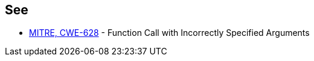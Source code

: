 == See

* http://cwe.mitre.org/data/definitions/628.html[MITRE, CWE-628] - Function Call with Incorrectly Specified Arguments
